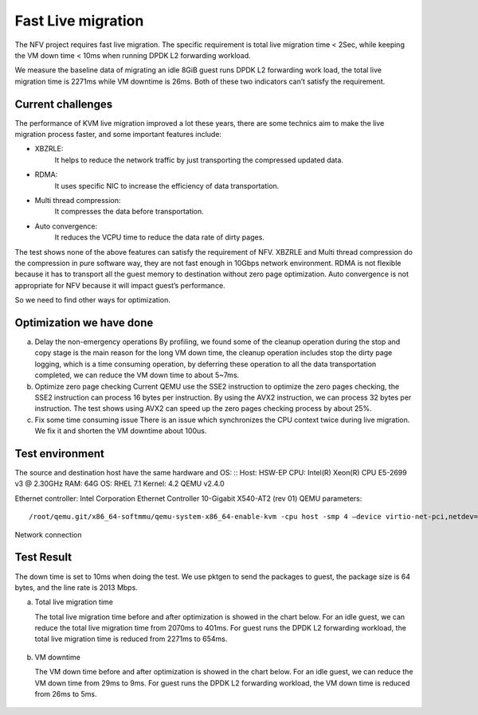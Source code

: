 Fast Live migration
===================

The NFV project requires fast live migration. The specific requirement is total
live migration time < 2Sec, while keeping the VM down time < 10ms when running
DPDK L2 forwarding workload.

We measure the baseline data of migrating an idle 8GiB guest runs DPDK L2
forwarding work load, the total live migration time is 2271ms while VM downtime
is 26ms. Both of these two indicators can’t satisfy the requirement.

Current challenges
------------------

The performance of KVM live migration improved a lot these years, there are
some technics aim to make the live migration process faster, and some important
features include:

+ XBZRLE:
        It helps to reduce the network traffic by just transporting the
        compressed updated data.
+ RDMA:
        It uses specific NIC to increase the efficiency of data
        transportation.
+ Multi thread compression:
        It compresses the data before transportation.
+ Auto convergence:
        It reduces the VCPU time to reduce the data rate of dirty
        pages.

The test shows none of the above features can satisfy the requirement of NFV.
XBZRLE and Multi thread compression do the compression in pure software way,
they are not fast enough in 10Gbps network environment. RDMA is not flexible
because it has to transport all the guest memory to destination without zero
page optimization. Auto convergence is not appropriate for NFV because it will
impact guest’s performance.

So we need to find other ways for optimization.

Optimization we have done
-------------------------
a. Delay the non-emergency operations
   By profiling, we found some of the cleanup operation during the stop and
   copy stage is the main reason for the long VM down time, the cleanup operation
   includes stop the dirty page logging, which is a time consuming operation, by
   deferring these operation to all the data transportation completed, we can
   reduce the VM down time to about 5~7ms.
b. Optimize zero page checking
   Current QEMU use the SSE2 instruction to optimize the zero pages checking,
   the SSE2 instruction can process 16 bytes per instruction. By using the AVX2
   instruction, we can process 32 bytes per instruction. The test shows using AVX2
   can speed up the zero pages checking process by about 25%.
c. Fix some time consuming issue
   There is an issue which synchronizes the CPU context twice during live
   migration. We fix it and shorten the VM downtime about 100us.

Test environment
----------------

The source and destination host have the same hardware and OS:
::
Host: HSW-EP
CPU: Intel(R) Xeon(R) CPU E5-2699 v3 @ 2.30GHz
RAM: 64G
OS: RHEL 7.1
Kernel: 4.2
QEMU v2.4.0

Ethernet controller: Intel Corporation Ethernet Controller 10-Gigabit X540-AT2 (rev 01)
QEMU parameters:
::
  /root/qemu.git/x86_64-softmmu/qemu-system-x86_64-enable-kvm -cpu host -smp 4 –device virtio-net-pci,netdev=net1,mac=52:54:00:12:34:56 –netdev type=tap,id=net1,script=/etc/kvm/qemu-ifup,downscript=no,vhost=on–device virtio-net-pci,netdev=net2,mac=54:54:00:12:34:56 –netdevtype=tap,id=net2,script=/etc/kvm/qemu-ifup2,downscript=no,vhost=on  -balloon virtio -m 8192-monitor stdio  /mnt/liang/ia32e_rhel6u5.qcow

Network connection

.. figure:: lmnetwork.jpg
   :align: center
   :alt: live migration network connection
   :figwidth: 80%


Test Result
-----------
The down time is set to 10ms when doing the test. We use pktgen to send the
packages to guest, the package size is 64 bytes, and the line rate is 2013
Mbps.

a. Total live migration time

   The total live migration time before and after optimization is showed in the
   chart below. For an idle guest, we can reduce the total live migration time
   from 2070ms to 401ms. For guest runs the DPDK L2 forwarding workload, the total
   live migration time is reduced from 2271ms to 654ms.

.. figure:: lmtotaltime.jpg
   :align: center
   :alt: total live migration time

b. VM downtime

   The VM down time before and after optimization is showed in the chart below.
   For an idle guest, we can reduce the VM down time from 29ms to 9ms. For guest
   runs the DPDK L2 forwarding workload, the VM down time is reduced from 26ms to
   5ms.

.. figure:: lmdowntime.jpg
   :align: center
   :alt: vm downtime
   :figwidth: 80%
